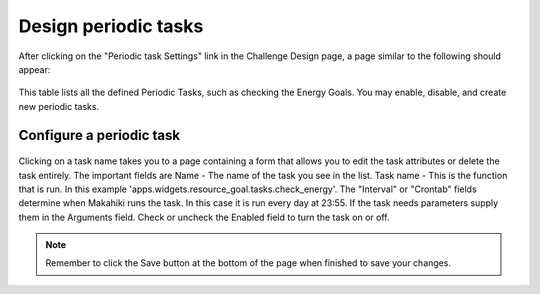 .. _section-configuration-challenge-admin-scheduler-settings:

Design periodic tasks
=====================

After clicking on the "Periodic task Settings" link in the Challenge Design page, a page similar to the following should appear:

.. figure:: figs/configuration/configuration-challenge-admin-scheduler-settings.1.png
   :width: 600 px
   :align: center

This table lists all the defined Periodic Tasks, such as checking the Energy Goals. You may enable, disable, and create new periodic tasks.

Configure a periodic task
-------------------------

.. figure:: figs/configuration/configuration-challenge-admin-scheduler-settings.2.png
   :width: 600 px
   :align: center

Clicking on a task name takes you to a page containing a form that allows you to edit the task attributes or delete the task entirely. The important fields are
Name - The name of the task you see in the list. Task name - This is the function that is run. In this example 'apps.widgets.resource_goal.tasks.check_energy'. 
The "Interval" or "Crontab" fields determine when Makahiki runs the task. In this case it is run every day at 23:55. If the task needs parameters supply them
in the Arguments field. Check or uncheck the Enabled field to turn the task on or off. 


.. note:: Remember to click the Save button at the bottom of the page when finished to save your changes. 

